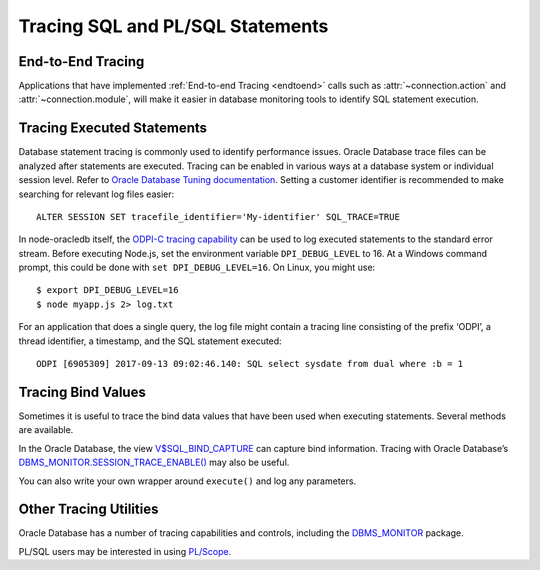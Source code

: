 .. _tracingsql:

*********************************
Tracing SQL and PL/SQL Statements
*********************************

End-to-End Tracing
==================

Applications that have implemented :ref:`End-to-end Tracing <endtoend>`
calls such as :attr:`~connection.action` and :attr:`~connection.module`,
will make it easier in database monitoring tools to identify SQL statement
execution.

Tracing Executed Statements
===========================

Database statement tracing is commonly used to identify performance
issues. Oracle Database trace files can be analyzed after statements are
executed. Tracing can be enabled in various ways at a database system or
individual session level. Refer to `Oracle Database Tuning documentation
<https://www.oracle.com/pls/topic/lookup?ctx=dblatest&id=TGSQL>`__.
Setting a customer identifier is recommended to make searching for
relevant log files easier::

  ALTER SESSION SET tracefile_identifier='My-identifier' SQL_TRACE=TRUE

In node-oracledb itself, the `ODPI-C tracing capability
<https://oracle.github.io/odpi/doc/user_guide/debugging.html>`__
can be used to log executed statements to the standard error stream.
Before executing Node.js, set the environment variable
``DPI_DEBUG_LEVEL`` to 16. At a Windows command prompt, this could be
done with ``set DPI_DEBUG_LEVEL=16``. On Linux, you might use::

  $ export DPI_DEBUG_LEVEL=16
  $ node myapp.js 2> log.txt

For an application that does a single query, the log file might contain
a tracing line consisting of the prefix ‘ODPI’, a thread identifier, a
timestamp, and the SQL statement executed::

  ODPI [6905309] 2017-09-13 09:02:46.140: SQL select sysdate from dual where :b = 1

Tracing Bind Values
===================

Sometimes it is useful to trace the bind data values that have been used
when executing statements. Several methods are available.

In the Oracle Database, the view `V$SQL_BIND_CAPTURE <https://www.oracle.com/
pls/topic/lookup?ctx=dblatest&id=GUID-D353F4BE-5943-4F5B-A99B-BC9505E9579C>`__
can capture bind information. Tracing with Oracle Database’s
`DBMS_MONITOR.SESSION_TRACE_ENABLE() <https://www.oracle.com/pls/topic/lookup?
ctx=dblatest&id=GUID-C9054D20-3A70-484F-B11B-CC591A10D609>`__
may also be useful.

You can also write your own wrapper around ``execute()`` and log any
parameters.

Other Tracing Utilities
=======================

Oracle Database has a number of tracing capabilities and controls,
including the `DBMS_MONITOR <https://www.oracle.com/pls/topic/lookup?ctx=
dblatest&id=GUID-951568BF-D798-4456-8478-15FEEBA0C78E>`__
package.

PL/SQL users may be interested in using `PL/Scope <https://www.oracle.com/
pls/topic/lookup?ctx=dblatest&id=GUID-24109CB5-7BB9-48B2-AD7A-39458AA13C0C>`__.
